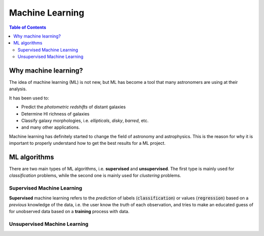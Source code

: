 .. _Machine_Learning:
=========================
Machine Learning
=========================

.. contents:: Table of Contents
    :local:

.. _ML_general:
--------------------------
Why machine learning?
--------------------------

The idea of machine learning (ML) is not new, but ML has become a tool
that many astronomers are using at their analysis.

It has been used to:

- Predict the *photometric redshifts* of distant galaxies
- Determine HI richness of galaxies
- Classify galaxy morphologies, i.e. *ellipticals*, *disky*, *barred*, etc.
- and many other applications.
  
Machine learning has definitely started to change the field of astronomy 
and astrophysics. This is the reason for why it is important to 
properly understand how to get the best results for a ML project.

.. _ML_algorithms:
--------------------------
ML algorithms
--------------------------

There are two main types of ML algorithms, i.e. **supervised** and 
**unsupervised**. The first type is mainly used for *classification* problems,
while the second one is mainly used for *clustering* problems.

.. _Supervised_ML:
^^^^^^^^^^^^^^^^^^^^^^^^^^^^^^^
Supervised Machine Learning
^^^^^^^^^^^^^^^^^^^^^^^^^^^^^^^

**Supervised** machine learning refers to the *prediction* of 
labels (:code:`classification`) or values (:code:`regression`) based on a 
*previous* knowledge of the data, i.e. the user know the *truth* of 
each observation, and tries to make an educated guess of for 
unobserved data based on a **training** process with data.

.. _Unsupervised_ML:
^^^^^^^^^^^^^^^^^^^^^^^^^^^^^^^
Unsupervised Machine Learning
^^^^^^^^^^^^^^^^^^^^^^^^^^^^^^^

